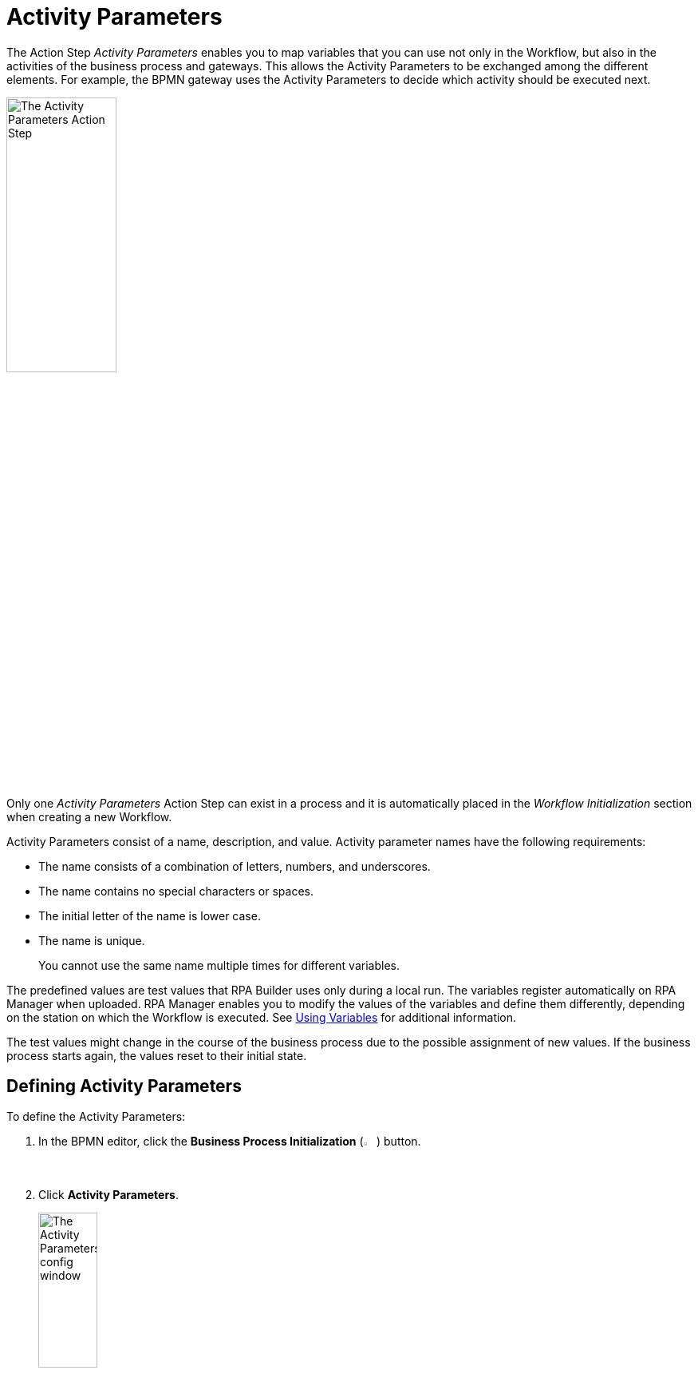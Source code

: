 = Activity Parameters

The Action Step _Activity Parameters_ enables you to map variables
that you can use not only in the Workflow, but also in the activities of
the business process and gateways. This allows the Activity Parameters to be exchanged
among the different elements. For example, the BPMN gateway uses the Activity Parameters
to decide which activity should be executed next.

image:toolbox-activity-parameters.png[The Activity Parameters Action Step, 40%, 40%]

Only one _Activity Parameters_ Action Step can exist in a process and it is automatically placed in the _Workflow Initialization_ section when creating a new Workflow.

Activity Parameters consist of a name, description, and value. Activity parameter names have the following requirements:


* The name consists of a combination of letters, numbers, and underscores.
* The name contains no special characters or spaces.
* The initial letter of the name is lower case.
* The name is unique.
+
You cannot use the same name multiple times for different variables.

The predefined values are test values that RPA Builder uses only during a local run. The variables register automatically on RPA Manager when uploaded. RPA Manager enables you to modify the values of the variables and define them differently, depending on the station on which the Workflow is executed. See xref:advanced-concepts-using-variables.adoc[Using Variables] for additional information.


The test values might change in the course of the business process due
to the possible assignment of new values. If the business process starts again,
the values reset to their initial state.

[[defining-activity-parameters]]
== Defining Activity Parameters

To define the Activity Parameters:

. In the BPMN editor, click the *Business Process Initialization* (image:business-process-initialization-icon.png[The Business Process Initialization button, 2%, 2%]) button.
. Click *Activity Parameters*.
+
image:toolbox-activity-parameters-config.png[The Activity Parameters config window, 30%, 30%]
. In the Business Process Initialization window, click (image:add-icon.png[The Add icon, 2%, 2%] *Add New Parameter ...*).
+
image:business-process-initialization-window.png[The Business Process Initialization window, 75%, 75%]
. Select the Activity Parameter to add from the list.
+
image:add-new-parameters.png[The list of available activity parameters to add, 30%, 30%]
+
The following data types are available:
+
* Texts (*alphanumeric*)
+
The value for text (alphanumeric) variables has a limit of 4000 characters. 
* Integers (*integer*)
* Floating point values (*floating-point*)
* Boolean values (*boolean*)
* Lists (*array*)
* Log-in data (*user account*)
* Screen coordinates (*coordinates*)
* Browser Session ID (*Web Session id*)
* AWS log-in data (*AWS Credentials*)
* OAuth credentials (*OAuth Credentials*)
. Define the *Name*, *Description*, and *Variable Value* for the Activity Parameter.
. Repeat the process for every Activity Parameter you want to add.
. Click *OK*.

== Deleting Activity Parameters

To delete an Activity Parameter, click the *Delete* (image:delete-icon.png[The Delete icon, 2%, 2%]) button next to the Activity Parameter you want to delete.

image:business-process-initialization-window.png[The business process initialization window, 75%, 75%]

You can only delete an Activity Parameter if it is not being used in a Workflow. If the Activity Parameter is already connected to at least one Workflow, a pop-up message appears indicating that the parameter is still in use.

image:delete-activity-parameter-warning.png[A warning message showing that a parameter cannot be deleted because it is still in use, 60%, 60%]

All the Workflows in which the Activity Parameter is used are displayed. To delete the Activity Parameter, you must remove the connections in all Workflows.

== Changing the Name of an Activity Parameter

Activity Parameter names cannot be changed after creation. After you close the Wizard by clicking *OK*, the *Name* field remains grayed out and you can no longer change the name. You can still edit the fields
_Description_ and _Value_ at any time.

If you want to subsequently change the name, delete the Activity Parameter and
create it again with a new name. This only applies if the Activity Parameter is not
already being used in a process.

== Connecting Activity Parameters to a Workflow

To connect an Activity Parameter with a Workflow:

. Click the *Edit Variable Mappings* (image:pin-icon.png[The Edit Variable Mappings button, 2%, 2%]) button next to the Action Step for which you want to connect an Activity Parameter.
+
image:rpa-home::activity-workflow-ocr.png[The Activity Workflow window, 40%, 40%]
. Select the Activity Parameter you want to connect.
+
image:connect-activity-parameters.png[The Edit Variable Mappings window showing Activity Parameters, 50%, 50%]

The Wizard lists all Activity Parameters and you can connect them to the Workflows that support the available parameter types.

== Connecting Activity Parameters to a Gateway

To connect an Activity Parameter to a Gateway:

. In the BPMN editor, click any *Gateway* element in your model.
. In the menu that opens, click the *Set Condition Expression* (image:cogs-icon.png[The Set Condition Expression button, 2%, 2%]) button.
+
image:set-expression-condition.png[The BPMN editor showing the Gateway settings, 60%, 60%]
. In the Wizard that opens, click *Build Expression*.
+
image:set-expression-condition-for-gateway.png[The Set Condition Expression for Gateway window, 60%, 60%]
. Click *Add Expression* and build an expression by using the available Activity Parameters.

== Properties

* *Misc*
** *Write Variables to Log File / Run Protocol*
+
If this option is enabled, the variable names and their values are written to the log file
and the run protocol.

For security reasons, passwords are not shown in the user account data.
Simply leave this option disabled if the variables or their values contain confidential data.

== Inbound Variables

The Action Step _Activity Parameters_ does not have any inbound
variables.

== Outbound Variables

The Action Step _Activity Parameters_ does not have any outbound
variables.

== Wizard

image:activity-parameters-wizard.png[The Activity Parameters Wizard, 75%, 75%]

Click to select the desired parameters from the _Available Parameters_ column. You can use the arrows to drag them into the _Used in this Workflow_ column and thereby insert them into the Workflow.

For more information about the *Write Variables to Log File /Run Protocol* option, see <<Properties>>.

== Handling Inconsistencies When Importing a Workflow

Importing a Workflow with Activity Parameters, for example from the Activity Library, into
an existing project can cause inconsistencies.

For example, if:

* the Activity Parameters referenced in the Workflow do not exist in the project
* the imported Activity Parameters have the same names as Activity Parameters already existing in the
project that have a different data type

In such cases, RPA Builder notifies these inconsistencies by showing a dialog.

image:inconsistent-activity-parameters.png[The Inconsistent Activity Parameters dialog, 60%, 60%]

The dialog shows you all the affected Activity Parameters and suggests a suitable action
(_Suggested Auto-Correction_). Either missing Activity Parameters are added or, if Activity Parameters
have the same name but a different data type, deleted.

You can accept the suggestions by clicking on _Proceed_. Click on
_Remove Parameters from Workflow_ to remove all the Activity Parameters of the imported
Workflow. Clicking on _Cancel_ cancels the import of the Workflow.

== See Also


xref:rpa-manager::processautomation-prepare-deployment-variable.adoc[RPA Manager - Global Variables for Initializing Activity Parameters]
xref:rpa-manager::processautomation-prepare-deployment-credential.adoc[RPA Manager - Credentials for Initializing Activity Parameters]

* xref:advanced-concepts-using-variables.adoc[Using Variables]
////
== Related Elements

The following chapters as a whole may help you in acquiring a better
understanding of the relations between the Activity Parameters:

* link:#BusinessProcessInitialization[_Business Process Initialization_]
* link:#GatewayConditionExpression[_Gateway condition expression_]

////
